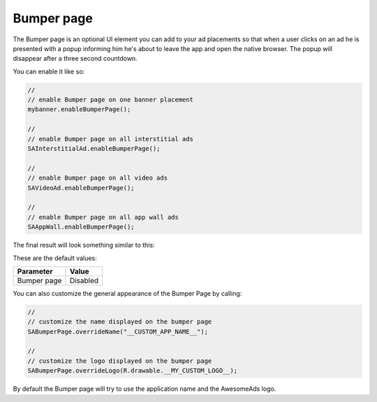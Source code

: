 Bumper page
===========

The Bumper page is an optional UI element you can add to your ad placements so that when a user clicks on an ad he is
presented with a popup informing him he's about to leave the app and open the native browser. The popup will disappear after
a three second countdown.

You can enable it like so:

.. code-block:: java

  //
  // enable Bumper page on one banner placement
  mybanner.enableBumperPage();

  //
  // enable Bumper page on all interstitial ads
  SAInterstitialAd.enableBumperPage();

  //
  // enable Bumper page on all video ads
  SAVideoAd.enableBumperPage();

  //
  // enable Bumper page on all app wall ads
  SAAppWall.enableBumperPage();

The final result will look something similar to this:

.. image:: img/IMG_06_BumperPage.png

These are the default values:

=========== ========
Parameter   Value
=========== ========
Bumper page Disabled
=========== ========

You can also customize the general appearance of the Bumper Page by calling:

.. code-block:: java

  //
  // customize the name displayed on the bumper page
  SABumperPage.overrideName("__CUSTOM_APP_NAME__");

  //
  // customize the logo displayed on the bumper page
  SABumperPage.overrideLogo(R.drawable.__MY_CUSTOM_LOGO__);

By default the Bumper page will try to use the application name and the AwesomeAds logo.
